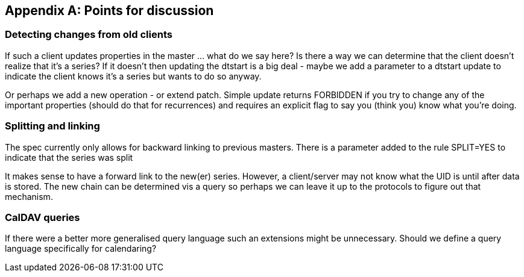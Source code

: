 
[#appendix-a]
[appendix,obligation=informative]
== Points for discussion

=== Detecting changes from old clients

If such a client updates
properties in the master ... what do we say here?  Is there a way
we can determine that the client doesn't realize that it's a
series?  If it doesn't then updating the dtstart is a big deal -
maybe we add a parameter to a dtstart update to indicate the
client knows it's a series but wants to do so anyway.

Or perhaps we add a new operation - or extend patch.  Simple
update returns FORBIDDEN if you try to change any of the important
properties (should do that for recurrences) and requires an
explicit flag to say you (think you) know what you're doing.


=== Splitting and linking

The spec currently only allows for backward
linking to previous masters.  There is a parameter added to the
rule SPLIT=YES to indicate that the series was split

It makes sense to have a forward link to the new(er) series.
However, a client/server may not know what the UID is until after
data is stored.  The new chain can be determined vis a query so
perhaps we can leave it up to the protocols to figure out that
mechanism.

=== CalDAV queries

If there were a better more generalised query
language such an extensions might be unnecessary.  Should we
define a query language specifically for calendaring?

